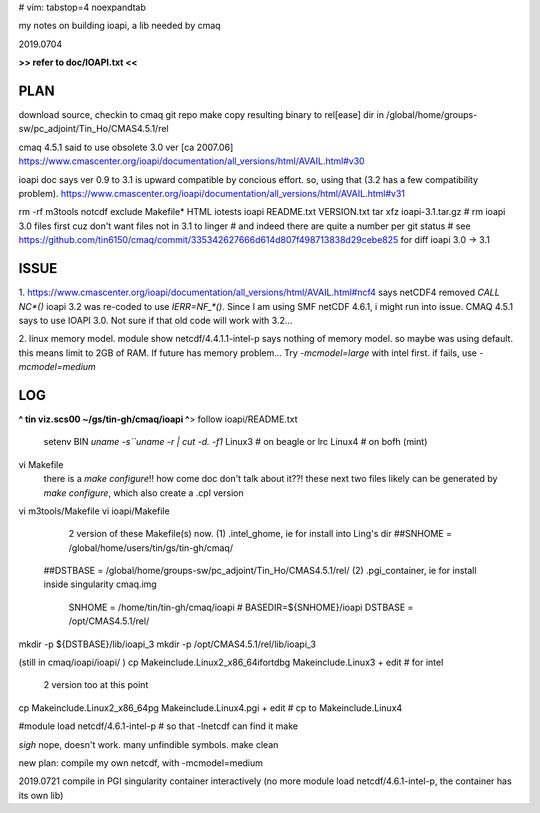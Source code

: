 # vim: tabstop=4 noexpandtab

my notes on building ioapi, a lib needed by cmaq

2019.0704

**>> refer to doc/IOAPI.txt <<**


PLAN
----

download source, checkin to cmaq git repo
make
copy resulting binary to rel[ease] dir in /global/home/groups-sw/pc_adjoint/Tin_Ho/CMAS4.5.1/rel 

cmaq 4.5.1 said to use obsolete 3.0 ver [ca 2007.06]
https://www.cmascenter.org/ioapi/documentation/all_versions/html/AVAIL.html#v30

ioapi doc says ver 0.9 to 3.1 is upward compatible by concious effort.
so, using that (3.2 has a few compatibility problem).
https://www.cmascenter.org/ioapi/documentation/all_versions/html/AVAIL.html#v31

rm -rf m3tools notcdf exclude Makefile* HTML iotests ioapi  README.txt VERSION.txt
tar xfz ioapi-3.1.tar.gz 
# rm ioapi 3.0 files first  cuz don't want files not in 3.1 to linger
# and indeed there are quite a number per git status
# see https://github.com/tin6150/cmaq/commit/335342627666d614d807f498713838d29cebe825 for diff ioapi 3.0 -> 3.1






ISSUE
-----

1.
https://www.cmascenter.org/ioapi/documentation/all_versions/html/AVAIL.html#ncf4
says netCDF4 removed `CALL NC*()` 
ioapi 3.2 was re-coded to use `IERR=NF_*()`.  Since I am using SMF netCDF 4.6.1, i might run into issue.
CMAQ 4.5.1 says to use IOAPI 3.0.  Not sure if that old code will work with 3.2...

2.
linux memory model.
module show netcdf/4.4.1.1-intel-p says nothing of memory model.  so maybe was using default.
this means limit to 2GB of RAM.
If future has memory problem... 
Try `-mcmodel=large` with intel first.  if fails, use `-mcmodel=medium`


LOG
---


**^ tin viz.scs00 ~/gs/tin-gh/cmaq/ioapi ^**>  
follow ioapi/README.txt
	setenv BIN `uname -s``uname -r | cut -d. -f1`
	Linux3 # on beagle or lrc
	Linux4 # on bofh (mint)
vi Makefile
	there is a `make configure`!! how come doc don't talk about it??!
	these next two files likely can be generated by `make configure`, which also create a .cpl version
vi m3tools/Makefile
vi ioapi/Makefile
	2 version of these Makefile(s) now.
	(1) .intel_ghome, ie for install into Ling's dir 
	##SNHOME     = /global/home/users/tin/gs/tin-gh/cmaq/
    ##DSTBASE    = /global/home/groups-sw/pc_adjoint/Tin_Ho/CMAS4.5.1/rel/
    (2) .pgi_container, ie for install inside singularity cmaq.img
	SNHOME     = /home/tin/tin-gh/cmaq/ioapi   # BASEDIR=${SNHOME}/ioapi 
	DSTBASE    = /opt/CMAS4.5.1/rel/

mkdir -p ${DSTBASE}/lib/ioapi_3  
mkdir -p /opt/CMAS4.5.1/rel/lib/ioapi_3


(still in cmaq/ioapi/ioapi/ )
cp Makeinclude.Linux2_x86_64ifortdbg Makeinclude.Linux3 + edit  # for intel 
	2 version too at this point
cp Makeinclude.Linux2_x86_64pg       Makeinclude.Linux4.pgi + edit  # cp to Makeinclude.Linux4


#module load netcdf/4.6.1-intel-p	# so that -lnetcdf can find it
make

*sigh* nope, doesn't work.  many unfindible symbols.
make clean

new plan: compile my own netcdf, with -mcmodel=medium

2019.0721 compile in PGI singularity container interactively
(no more module load netcdf/4.6.1-intel-p, the container has its own lib)

